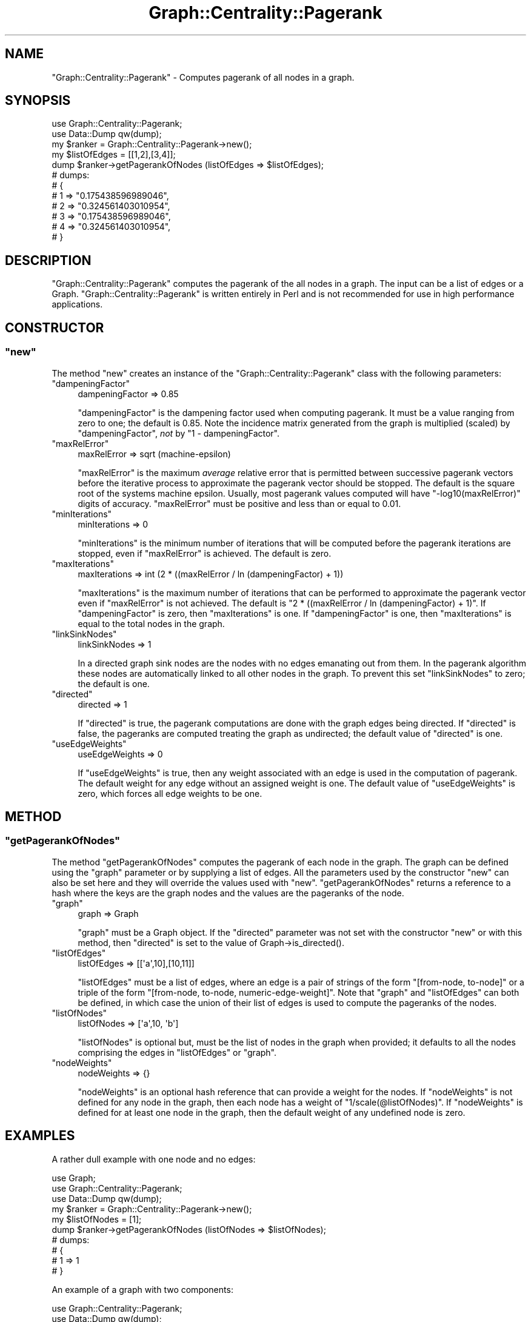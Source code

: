 .\" Automatically generated by Pod::Man 2.23 (Pod::Simple 3.14)
.\"
.\" Standard preamble:
.\" ========================================================================
.de Sp \" Vertical space (when we can't use .PP)
.if t .sp .5v
.if n .sp
..
.de Vb \" Begin verbatim text
.ft CW
.nf
.ne \\$1
..
.de Ve \" End verbatim text
.ft R
.fi
..
.\" Set up some character translations and predefined strings.  \*(-- will
.\" give an unbreakable dash, \*(PI will give pi, \*(L" will give a left
.\" double quote, and \*(R" will give a right double quote.  \*(C+ will
.\" give a nicer C++.  Capital omega is used to do unbreakable dashes and
.\" therefore won't be available.  \*(C` and \*(C' expand to `' in nroff,
.\" nothing in troff, for use with C<>.
.tr \(*W-
.ds C+ C\v'-.1v'\h'-1p'\s-2+\h'-1p'+\s0\v'.1v'\h'-1p'
.ie n \{\
.    ds -- \(*W-
.    ds PI pi
.    if (\n(.H=4u)&(1m=24u) .ds -- \(*W\h'-12u'\(*W\h'-12u'-\" diablo 10 pitch
.    if (\n(.H=4u)&(1m=20u) .ds -- \(*W\h'-12u'\(*W\h'-8u'-\"  diablo 12 pitch
.    ds L" ""
.    ds R" ""
.    ds C` ""
.    ds C' ""
'br\}
.el\{\
.    ds -- \|\(em\|
.    ds PI \(*p
.    ds L" ``
.    ds R" ''
'br\}
.\"
.\" Escape single quotes in literal strings from groff's Unicode transform.
.ie \n(.g .ds Aq \(aq
.el       .ds Aq '
.\"
.\" If the F register is turned on, we'll generate index entries on stderr for
.\" titles (.TH), headers (.SH), subsections (.SS), items (.Ip), and index
.\" entries marked with X<> in POD.  Of course, you'll have to process the
.\" output yourself in some meaningful fashion.
.ie \nF \{\
.    de IX
.    tm Index:\\$1\t\\n%\t"\\$2"
..
.    nr % 0
.    rr F
.\}
.el \{\
.    de IX
..
.\}
.\"
.\" Accent mark definitions (@(#)ms.acc 1.5 88/02/08 SMI; from UCB 4.2).
.\" Fear.  Run.  Save yourself.  No user-serviceable parts.
.    \" fudge factors for nroff and troff
.if n \{\
.    ds #H 0
.    ds #V .8m
.    ds #F .3m
.    ds #[ \f1
.    ds #] \fP
.\}
.if t \{\
.    ds #H ((1u-(\\\\n(.fu%2u))*.13m)
.    ds #V .6m
.    ds #F 0
.    ds #[ \&
.    ds #] \&
.\}
.    \" simple accents for nroff and troff
.if n \{\
.    ds ' \&
.    ds ` \&
.    ds ^ \&
.    ds , \&
.    ds ~ ~
.    ds /
.\}
.if t \{\
.    ds ' \\k:\h'-(\\n(.wu*8/10-\*(#H)'\'\h"|\\n:u"
.    ds ` \\k:\h'-(\\n(.wu*8/10-\*(#H)'\`\h'|\\n:u'
.    ds ^ \\k:\h'-(\\n(.wu*10/11-\*(#H)'^\h'|\\n:u'
.    ds , \\k:\h'-(\\n(.wu*8/10)',\h'|\\n:u'
.    ds ~ \\k:\h'-(\\n(.wu-\*(#H-.1m)'~\h'|\\n:u'
.    ds / \\k:\h'-(\\n(.wu*8/10-\*(#H)'\z\(sl\h'|\\n:u'
.\}
.    \" troff and (daisy-wheel) nroff accents
.ds : \\k:\h'-(\\n(.wu*8/10-\*(#H+.1m+\*(#F)'\v'-\*(#V'\z.\h'.2m+\*(#F'.\h'|\\n:u'\v'\*(#V'
.ds 8 \h'\*(#H'\(*b\h'-\*(#H'
.ds o \\k:\h'-(\\n(.wu+\w'\(de'u-\*(#H)/2u'\v'-.3n'\*(#[\z\(de\v'.3n'\h'|\\n:u'\*(#]
.ds d- \h'\*(#H'\(pd\h'-\w'~'u'\v'-.25m'\f2\(hy\fP\v'.25m'\h'-\*(#H'
.ds D- D\\k:\h'-\w'D'u'\v'-.11m'\z\(hy\v'.11m'\h'|\\n:u'
.ds th \*(#[\v'.3m'\s+1I\s-1\v'-.3m'\h'-(\w'I'u*2/3)'\s-1o\s+1\*(#]
.ds Th \*(#[\s+2I\s-2\h'-\w'I'u*3/5'\v'-.3m'o\v'.3m'\*(#]
.ds ae a\h'-(\w'a'u*4/10)'e
.ds Ae A\h'-(\w'A'u*4/10)'E
.    \" corrections for vroff
.if v .ds ~ \\k:\h'-(\\n(.wu*9/10-\*(#H)'\s-2\u~\d\s+2\h'|\\n:u'
.if v .ds ^ \\k:\h'-(\\n(.wu*10/11-\*(#H)'\v'-.4m'^\v'.4m'\h'|\\n:u'
.    \" for low resolution devices (crt and lpr)
.if \n(.H>23 .if \n(.V>19 \
\{\
.    ds : e
.    ds 8 ss
.    ds o a
.    ds d- d\h'-1'\(ga
.    ds D- D\h'-1'\(hy
.    ds th \o'bp'
.    ds Th \o'LP'
.    ds ae ae
.    ds Ae AE
.\}
.rm #[ #] #H #V #F C
.\" ========================================================================
.\"
.IX Title "Graph::Centrality::Pagerank 3"
.TH Graph::Centrality::Pagerank 3 "2010-08-20" "perl v5.12.4" "User Contributed Perl Documentation"
.\" For nroff, turn off justification.  Always turn off hyphenation; it makes
.\" way too many mistakes in technical documents.
.if n .ad l
.nh
.SH "NAME"
"Graph::Centrality::Pagerank" \- Computes pagerank of all nodes in a graph.
.SH "SYNOPSIS"
.IX Header "SYNOPSIS"
.Vb 12
\&  use Graph::Centrality::Pagerank;
\&  use Data::Dump qw(dump);
\&  my $ranker = Graph::Centrality::Pagerank\->new();
\&  my $listOfEdges = [[1,2],[3,4]];
\&  dump $ranker\->getPagerankOfNodes (listOfEdges => $listOfEdges);
\&  # dumps:
\&  # {
\&  #   1 => "0.175438596989046",
\&  #   2 => "0.324561403010954",
\&  #   3 => "0.175438596989046",
\&  #   4 => "0.324561403010954",
\&  # }
.Ve
.SH "DESCRIPTION"
.IX Header "DESCRIPTION"
\&\f(CW\*(C`Graph::Centrality::Pagerank\*(C'\fR computes the pagerank of the all nodes in a graph.
The input can be a list of edges or a Graph. \f(CW\*(C`Graph::Centrality::Pagerank\*(C'\fR is
written entirely in Perl and is not recommended for use in high performance applications.
.SH "CONSTRUCTOR"
.IX Header "CONSTRUCTOR"
.ie n .SS """new"""
.el .SS "\f(CWnew\fP"
.IX Subsection "new"
The method \f(CW\*(C`new\*(C'\fR creates an instance of the \f(CW\*(C`Graph::Centrality::Pagerank\*(C'\fR
class with the following parameters:
.ie n .IP """dampeningFactor""" 4
.el .IP "\f(CWdampeningFactor\fR" 4
.IX Item "dampeningFactor"
.Vb 1
\& dampeningFactor => 0.85
.Ve
.Sp
\&\f(CW\*(C`dampeningFactor\*(C'\fR is the dampening factor used when computing pagerank. It
must be a value ranging from zero to one; the default is 0.85. Note the
incidence matrix
generated from the graph is multiplied (scaled) by \f(CW\*(C`dampeningFactor\*(C'\fR, \fInot\fR
by \f(CW\*(C`1 \- dampeningFactor\*(C'\fR.
.ie n .IP """maxRelError""" 4
.el .IP "\f(CWmaxRelError\fR" 4
.IX Item "maxRelError"
.Vb 1
\& maxRelError => sqrt (machine\-epsilon)
.Ve
.Sp
\&\f(CW\*(C`maxRelError\*(C'\fR is the maximum \fIaverage\fR relative error that is permitted between
successive pagerank vectors before the iterative process to approximate the pagerank vector
should be stopped. The default is the square root of the systems machine epsilon.
Usually, most pagerank values computed will have \f(CW\*(C`\-log10(maxRelError)\*(C'\fR digits of accuracy.
\&\f(CW\*(C`maxRelError\*(C'\fR must be positive and less than or equal to 0.01.
.ie n .IP """minIterations""" 4
.el .IP "\f(CWminIterations\fR" 4
.IX Item "minIterations"
.Vb 1
\& minIterations => 0
.Ve
.Sp
\&\f(CW\*(C`minIterations\*(C'\fR is the minimum number of iterations that will be computed
before the pagerank iterations are stopped, even if \f(CW\*(C`maxRelError\*(C'\fR is achieved.
The default is zero.
.ie n .IP """maxIterations""" 4
.el .IP "\f(CWmaxIterations\fR" 4
.IX Item "maxIterations"
.Vb 1
\& maxIterations => int (2 * ((maxRelError / ln (dampeningFactor) + 1))
.Ve
.Sp
\&\f(CW\*(C`maxIterations\*(C'\fR is the maximum number of iterations that can be performed
to approximate the pagerank vector even if \f(CW\*(C`maxRelError\*(C'\fR is not achieved.
The default is \f(CW\*(C`2 * ((maxRelError / ln (dampeningFactor) + 1)\*(C'\fR. If
\&\f(CW\*(C`dampeningFactor\*(C'\fR is zero, then \f(CW\*(C`maxIterations\*(C'\fR is one. If \f(CW\*(C`dampeningFactor\*(C'\fR
is one, then \f(CW\*(C`maxIterations\*(C'\fR is equal to the total nodes in the graph.
.ie n .IP """linkSinkNodes""" 4
.el .IP "\f(CWlinkSinkNodes\fR" 4
.IX Item "linkSinkNodes"
.Vb 1
\& linkSinkNodes => 1
.Ve
.Sp
In a directed graph sink nodes are the nodes with no edges emanating out
from them. In the pagerank algorithm these nodes are automatically linked
to all other nodes in the graph. To prevent this set \f(CW\*(C`linkSinkNodes\*(C'\fR to zero;
the default is one.
.ie n .IP """directed""" 4
.el .IP "\f(CWdirected\fR" 4
.IX Item "directed"
.Vb 1
\& directed => 1
.Ve
.Sp
If \f(CW\*(C`directed\*(C'\fR is true, the pagerank computations are done with the graph
edges being directed. If \f(CW\*(C`directed\*(C'\fR is false, the pageranks are computed
treating the graph as undirected; the default value of \f(CW\*(C`directed\*(C'\fR is one.
.ie n .IP """useEdgeWeights""" 4
.el .IP "\f(CWuseEdgeWeights\fR" 4
.IX Item "useEdgeWeights"
.Vb 1
\& useEdgeWeights => 0
.Ve
.Sp
If \f(CW\*(C`useEdgeWeights\*(C'\fR is true, then any weight associated with an edge is
used in the computation of pagerank. The default weight for any edge without an
assigned weight is one. The default value of \f(CW\*(C`useEdgeWeights\*(C'\fR is zero,
which forces all edge weights to be one.
.SH "METHOD"
.IX Header "METHOD"
.ie n .SS """getPagerankOfNodes"""
.el .SS "\f(CWgetPagerankOfNodes\fP"
.IX Subsection "getPagerankOfNodes"
The method \f(CW\*(C`getPagerankOfNodes\*(C'\fR computes the pagerank of each node in the graph.
The graph can be defined using the \f(CW\*(C`graph\*(C'\fR parameter or by supplying a list of edges.
All the parameters used by the constructor \f(CW\*(C`new\*(C'\fR can also be set here and they will override
the values used with \f(CW\*(C`new\*(C'\fR. \f(CW\*(C`getPagerankOfNodes\*(C'\fR returns a reference to a hash where the
keys are the graph nodes and the values are the pageranks of the node.
.ie n .IP """graph""" 4
.el .IP "\f(CWgraph\fR" 4
.IX Item "graph"
.Vb 1
\& graph => Graph
.Ve
.Sp
\&\f(CW\*(C`graph\*(C'\fR must be a Graph object. If the \f(CW\*(C`directed\*(C'\fR parameter was not set
with the constructor \f(CW\*(C`new\*(C'\fR or with this method, then \f(CW\*(C`directed\*(C'\fR
is set to the value of Graph\->is_directed().
.ie n .IP """listOfEdges""" 4
.el .IP "\f(CWlistOfEdges\fR" 4
.IX Item "listOfEdges"
.Vb 1
\& listOfEdges => [[\*(Aqa\*(Aq,10],[10,11]]
.Ve
.Sp
\&\f(CW\*(C`listOfEdges\*(C'\fR must be a list of edges, where an edge is
a pair of strings of the form \f(CW\*(C`[from\-node, to\-node]\*(C'\fR or a triple of the
form \f(CW\*(C`[from\-node, to\-node, numeric\-edge\-weight]\*(C'\fR. Note that \f(CW\*(C`graph\*(C'\fR and \f(CW\*(C`listOfEdges\*(C'\fR can
both be defined, in which case the union of their list of edges is used to compute the
pageranks of the nodes.
.ie n .IP """listOfNodes""" 4
.el .IP "\f(CWlistOfNodes\fR" 4
.IX Item "listOfNodes"
.Vb 1
\& listOfNodes => [\*(Aqa\*(Aq,10, \*(Aqb\*(Aq]
.Ve
.Sp
\&\f(CW\*(C`listOfNodes\*(C'\fR is optional but, must be the list of nodes in the graph when provided;
it defaults to all the nodes comprising the edges in \f(CW\*(C`listOfEdges\*(C'\fR or \f(CW\*(C`graph\*(C'\fR.
.ie n .IP """nodeWeights""" 4
.el .IP "\f(CWnodeWeights\fR" 4
.IX Item "nodeWeights"
.Vb 1
\&  nodeWeights => {}
.Ve
.Sp
\&\f(CW\*(C`nodeWeights\*(C'\fR is an optional hash reference that can provide a weight for the
nodes. If \f(CW\*(C`nodeWeights\*(C'\fR is not defined for any node in the graph, then each
node has a weight of \f(CW\*(C`1/scale(@listOfNodes)\*(C'\fR. If \f(CW\*(C`nodeWeights\*(C'\fR is defined for
at least one node in the graph, then the default weight of any undefined
node is zero.
.SH "EXAMPLES"
.IX Header "EXAMPLES"
A rather dull example with one node and no edges:
.PP
.Vb 10
\&  use Graph;
\&  use Graph::Centrality::Pagerank;
\&  use Data::Dump qw(dump);
\&  my $ranker = Graph::Centrality::Pagerank\->new();
\&  my $listOfNodes = [1];
\&  dump $ranker\->getPagerankOfNodes (listOfNodes => $listOfNodes);
\&  # dumps:
\&  # {
\&  #   1 => 1
\&  # }
.Ve
.PP
An example of a graph with two components:
.PP
.Vb 12
\&  use Graph::Centrality::Pagerank;
\&  use Data::Dump qw(dump);
\&  my $ranker = Graph::Centrality::Pagerank\->new();
\&  my $listOfEdges = [[1,2],[3,4]];
\&  dump $ranker\->getPagerankOfNodes (listOfEdges => $listOfEdges);
\&  # dumps:
\&  # {
\&  #   1 => "0.175438596989046",
\&  #   2 => "0.324561403010954",
\&  #   3 => "0.175438596989046",
\&  #   4 => "0.324561403010954",
\&  # }
.Ve
.PP
In this case the edges are placed in a Graph:
.PP
.Vb 10
\&  use Graph;
\&  use Graph::Centrality::Pagerank;
\&  use Data::Dump qw(dump);
\&  my $listOfEdges = [[1,2],[3,4]];
\&  my $graph = Graph\->new (edges => $listOfEdges);
\&  my $ranker = Graph::Centrality::Pagerank\->new();
\&  dump $ranker\->getPagerankOfNodes (graph => $graph);
\&  # dumps:
\&  # {
\&  #   1 => "0.175438596989046",
\&  #   2 => "0.324561403010954",
\&  #   3 => "0.175438596989046",
\&  #   4 => "0.324561403010954",
\&  # }
.Ve
.PP
Below is the first example in the paper
\&\fIHow Google Finds Your Needle in the Web's Haystack\fR by David Austin.
.PP
.Vb 10
\&  use Graph::Centrality::Pagerank;
\&  use Data::Dump qw(dump);
\&  my $ranker = Graph::Centrality::Pagerank\->new();
\&  my $listOfEdges = [[1,2],[1,3],[2,4],[3,2],[3,5],[4,2],[4,5],[4,6],[5,6],
\&    [5,7],[5,8],[6,8],[7,5],[7,1],[7,8],[8,6],[8,7]];
\&  dump $ranker\->getPagerankOfNodes (listOfEdges => $listOfEdges,
\&    dampeningFactor => 1);
\&  # dumps:
\&  # {
\&  #   1 => "0.0599999994835539",
\&  #   2 => "0.0675000002254998",
\&  #   3 => "0.0300000002967361",
\&  #   4 => "0.0674999997408677",
\&  #   5 => "0.0974999994123176",
\&  #   6 => "0.202500001447512",
\&  #   7 => "0.180000001348251",
\&  #   8 => "0.294999998045262",
\&  # }
.Ve
.PP
Below is the second example in the paper. Notice \f(CW\*(C`linkSinkNodes\*(C'\fR is
set to zero.
.PP
.Vb 8
\&  use Graph::Centrality::Pagerank;
\&  use Data::Dump qw(dump);
\&  my $ranker = Graph::Centrality::Pagerank\->new();
\&  my $listOfEdges = [[1,2]];
\&  dump $ranker\->getPagerankOfNodes (listOfEdges => $listOfEdges,
\&    dampeningFactor => 1, linkSinkNodes => 0);
\&  # dumps:
\&  # { 1 => 0, 2 => 0 }
.Ve
.PP
Below is the third example in the paper. Notice in this case
\&\f(CW\*(C`linkSinkNodes\*(C'\fR is set to one, the default value.
.PP
.Vb 8
\&  use Graph::Centrality::Pagerank;
\&  use Data::Dump qw(dump);
\&  my $ranker = Graph::Centrality::Pagerank\->new();
\&  my $listOfEdges = [[1,2]];
\&  dump $ranker\->getPagerankOfNodes (listOfEdges => $listOfEdges,
\&    dampeningFactor => 1, linkSinkNodes => 1);
\&  # dumps:
\&  # { 1 => "0.33333333209157", 2 => "0.66666666790843" }
.Ve
.PP
Below is the fourth example in the paper. The
result is different from the paper since the starting vector for
Graph::Centrality::Pagerank is
.PP
.Vb 1
\&  { 1 => "0.2", 2 => "0.2", 3 => "0.2", 4 => "0.2", 5 => "0.2" }
.Ve
.PP
while the starting vector in the paper is
.PP
.Vb 1
\&  { 1 => 1, 2 => 0, 3 => 0, 4 => 0, 5 => 0 }.
\&
\&  use Graph::Centrality::Pagerank;
\&  use Data::Dump qw(dump);
\&  my $ranker = Graph::Centrality::Pagerank\->new();
\&  my $listOfEdges = [[1,2],[2,3],[3,4],[4,5],[5,1]];
\&  dump $ranker\->getPagerankOfNodes (listOfEdges => $listOfEdges,
\&    dampeningFactor => 1, linkSinkNodes => 0);
\&  # dumps:
\&  # { 1 => "0.2", 2 => "0.2", 3 => "0.2", 4 => "0.2", 5 => "0.2" }
.Ve
.PP
Below is the fifth example in the paper.
.PP
.Vb 10
\&  use Graph::Centrality::Pagerank;
\&  use Data::Dump qw(dump);
\&  my $ranker = Graph::Centrality::Pagerank\->new();
\&  my $listOfEdges = [[1,3],[1,2],[2,4],[3,2],[3,5],[4,2],[4,5],[4,6],[5,6],
\&    [5,7],[5,8],[6,8],[7,5],[7,8],[8,6],[8,7]];
\&  dump $ranker\->getPagerankOfNodes (listOfEdges => $listOfEdges,
\&    dampeningFactor => 1, linkSinkNodes => 0);
\&  # dumps:
\&  # {
\&  #   1 => 0,
\&  #   2 => "2.39601089109228e\-54",
\&  #   3 => 0,
\&  #   4 => "5.47659632249665e\-54",
\&  #   5 => "0.119999999997811",
\&  #   6 => "0.240000000003975",
\&  #   7 => "0.240000000003975",
\&  #   8 => "0.399999999994238",
\&  # }
.Ve
.PP
An example of the effect of including edge weights:
.PP
.Vb 8
\&  use Graph::Centrality::Pagerank;
\&  use Data::Dump qw(dump);
\&  my $ranker = Graph::Centrality::Pagerank\->new();
\&  my $listOfEdges = [[2,1],[2,3]];
\&  dump $ranker\->getPagerankOfNodes (listOfEdges => $listOfEdges);
\&  $listOfEdges = [[2,1,2],[2,3,1]];
\&  dump $ranker\->getPagerankOfNodes (listOfEdges => $listOfEdges,
\&    useEdgeWeights => 1);
\&
\&  # dumps:
\&  # all edges have weight 1.
\&  # {
\&  #   1 => "0.370129870353883",
\&  #   2 => "0.259740259292235",
\&  #   3 => "0.370129870353883",
\&  # }
\&  # edge [2, 1] has twice the weight of edge [2,3].
\&  # {
\&  #   1 => "0.406926407374432",
\&  #   2 => "0.259740259292235",
\&  #   3 => "0.333333333333333",
\&  # }
.Ve
.PP
An example of the effect of including node weights:
.PP
.Vb 8
\&  use Graph;
\&  use Graph::Centrality::Pagerank;
\&  use Data::Dump qw(dump);
\&  my $ranker = Graph::Centrality::Pagerank\->new();
\&  my $listOfEdges = [[1,2],[2,3]];
\&  dump $ranker\->getPagerankOfNodes (listOfEdges => $listOfEdges);
\&  dump $ranker\->getPagerankOfNodes (listOfEdges => $listOfEdges,
\&    nodeWeights => {2 => .9, 3 => .1 });
\&
\&  # dumps:
\&  # {
\&  #   1 => "0.184416783248514",
\&  #   2 => "0.341171047056969",
\&  #   3 => "0.474412169694517",
\&  # }
\&  # {
\&  #   1 => "0.135592438389592",
\&  #   2 => "0.385846009631034",
\&  #   3 => "0.478561551979374",
\&  # }
.Ve
.PP
A example of the modules speed, or lack of.
.PP
.Vb 11
\&  use Graph::Centrality::Pagerank;
\&  use Data::Dump qw(dump);
\&  my $ranker = Graph::Centrality::Pagerank\->new();
\&  my @listOfEdges;
\&  for (my $i = 0; $i < 1000000; $i++)
\&    { push @listOfEdges, [int rand 10000, int rand 10000]; }
\&  my $startTime = time;
\&  my $pageranks = $ranker\->getPagerankOfNodes (listOfEdges => \e@listOfEdges);
\&  print time()\-$startTime . "\en";
\&  # prints:
\&  # a non\-negative integer after a long time.
.Ve
.SH "INSTALLATION"
.IX Header "INSTALLATION"
To install the module run the following commands:
.PP
.Vb 4
\&  perl Makefile.PL
\&  make
\&  make test
\&  make install
.Ve
.PP
If you are on a windows box you should use 'nmake' rather than 'make'.
.SH "BUGS"
.IX Header "BUGS"
Please email bugs reports or feature requests to \f(CW\*(C`bug\-graph\-centrality\-pagerank@rt.cpan.org\*(C'\fR, or through
the web interface at http://rt.cpan.org/NoAuth/ReportBug.html?Queue=Graph\-Centrality\-Pagerank <http://rt.cpan.org/NoAuth/ReportBug.html?Queue=Graph-Centrality-Pagerank>.  The author
will be notified and you can be automatically notified of progress on the bug fix or feature request.
.SH "AUTHOR"
.IX Header "AUTHOR"
.Vb 1
\& Jeff Kubina<jeff.kubina@gmail.com>
.Ve
.SH "COPYRIGHT"
.IX Header "COPYRIGHT"
Copyright (c) 2009 Jeff Kubina. All rights reserved.
This program is free software; you can redistribute
it and/or modify it under the same terms as Perl itself.
.PP
The full text of the license can be found in the
\&\s-1LICENSE\s0 file included with this module.
.SH "KEYWORDS"
.IX Header "KEYWORDS"
centrality measure, eigenvector centrality, graph, network, pagerank
.SH "SEE ALSO"
.IX Header "SEE ALSO"
Graph
